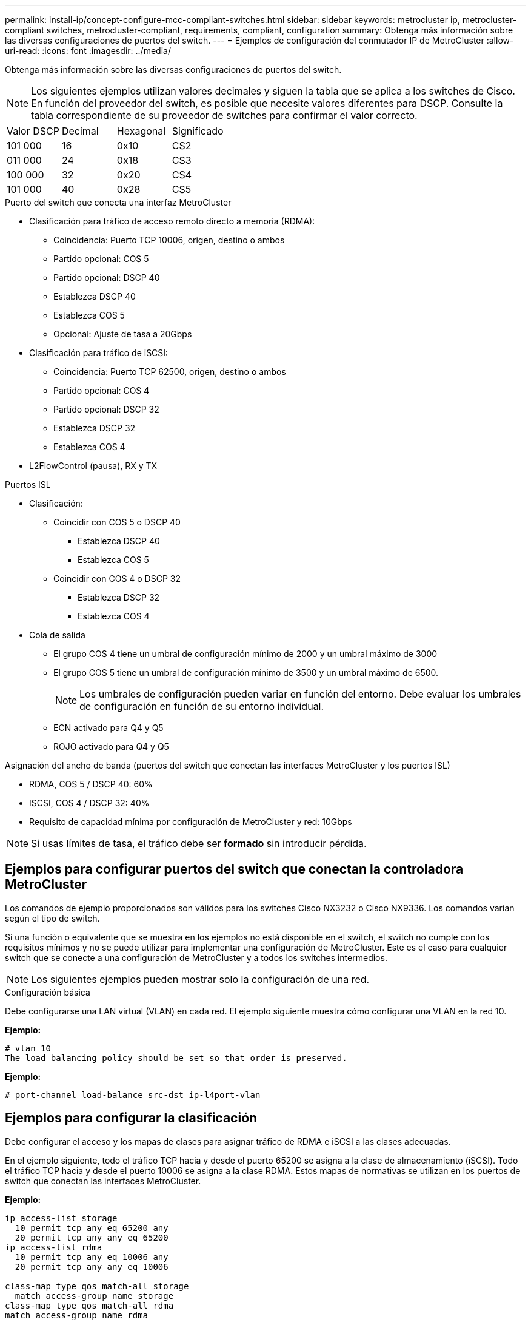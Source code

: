 ---
permalink: install-ip/concept-configure-mcc-compliant-switches.html 
sidebar: sidebar 
keywords: metrocluster ip, metrocluster-compliant switches, metrocluster-compliant, requirements, compliant, configuration 
summary: Obtenga más información sobre las diversas configuraciones de puertos del switch. 
---
= Ejemplos de configuración del conmutador IP de MetroCluster
:allow-uri-read: 
:icons: font
:imagesdir: ../media/


[role="lead"]
Obtenga más información sobre las diversas configuraciones de puertos del switch.


NOTE: Los siguientes ejemplos utilizan valores decimales y siguen la tabla que se aplica a los switches de Cisco. En función del proveedor del switch, es posible que necesite valores diferentes para DSCP. Consulte la tabla correspondiente de su proveedor de switches para confirmar el valor correcto.

|===


| Valor DSCP | Decimal | Hexagonal | Significado 


 a| 
101 000
 a| 
16
 a| 
0x10
 a| 
CS2



 a| 
011 000
 a| 
24
 a| 
0x18
 a| 
CS3



 a| 
100 000
 a| 
32
 a| 
0x20
 a| 
CS4



 a| 
101 000
 a| 
40
 a| 
0x28
 a| 
CS5

|===
.Puerto del switch que conecta una interfaz MetroCluster
* Clasificación para tráfico de acceso remoto directo a memoria (RDMA):
+
** Coincidencia: Puerto TCP 10006, origen, destino o ambos
** Partido opcional: COS 5
** Partido opcional: DSCP 40
** Establezca DSCP 40
** Establezca COS 5
** Opcional: Ajuste de tasa a 20Gbps


* Clasificación para tráfico de iSCSI:
+
** Coincidencia: Puerto TCP 62500, origen, destino o ambos
** Partido opcional: COS 4
** Partido opcional: DSCP 32
** Establezca DSCP 32
** Establezca COS 4


* L2FlowControl (pausa), RX y TX


.Puertos ISL
* Clasificación:
+
** Coincidir con COS 5 o DSCP 40
+
*** Establezca DSCP 40
*** Establezca COS 5


** Coincidir con COS 4 o DSCP 32
+
*** Establezca DSCP 32
*** Establezca COS 4




* Cola de salida
+
** El grupo COS 4 tiene un umbral de configuración mínimo de 2000 y un umbral máximo de 3000
** El grupo COS 5 tiene un umbral de configuración mínimo de 3500 y un umbral máximo de 6500.
+

NOTE: Los umbrales de configuración pueden variar en función del entorno. Debe evaluar los umbrales de configuración en función de su entorno individual.

** ECN activado para Q4 y Q5
** ROJO activado para Q4 y Q5




.Asignación del ancho de banda (puertos del switch que conectan las interfaces MetroCluster y los puertos ISL)
* RDMA, COS 5 / DSCP 40: 60%
* ISCSI, COS 4 / DSCP 32: 40%
* Requisito de capacidad mínima por configuración de MetroCluster y red: 10Gbps



NOTE: Si usas límites de tasa, el tráfico debe ser *formado* sin introducir pérdida.



== Ejemplos para configurar puertos del switch que conectan la controladora MetroCluster

Los comandos de ejemplo proporcionados son válidos para los switches Cisco NX3232 o Cisco NX9336. Los comandos varían según el tipo de switch.

Si una función o equivalente que se muestra en los ejemplos no está disponible en el switch, el switch no cumple con los requisitos mínimos y no se puede utilizar para implementar una configuración de MetroCluster. Este es el caso para cualquier switch que se conecte a una configuración de MetroCluster y a todos los switches intermedios.


NOTE: Los siguientes ejemplos pueden mostrar solo la configuración de una red.

.Configuración básica
Debe configurarse una LAN virtual (VLAN) en cada red. El ejemplo siguiente muestra cómo configurar una VLAN en la red 10.

*Ejemplo:*

[listing]
----
# vlan 10
The load balancing policy should be set so that order is preserved.
----
*Ejemplo:*

[listing]
----
# port-channel load-balance src-dst ip-l4port-vlan
----


== Ejemplos para configurar la clasificación

Debe configurar el acceso y los mapas de clases para asignar tráfico de RDMA e iSCSI a las clases adecuadas.

En el ejemplo siguiente, todo el tráfico TCP hacia y desde el puerto 65200 se asigna a la clase de almacenamiento (iSCSI). Todo el tráfico TCP hacia y desde el puerto 10006 se asigna a la clase RDMA. Estos mapas de normativas se utilizan en los puertos de switch que conectan las interfaces MetroCluster.

*Ejemplo:*

[listing]
----
ip access-list storage
  10 permit tcp any eq 65200 any
  20 permit tcp any any eq 65200
ip access-list rdma
  10 permit tcp any eq 10006 any
  20 permit tcp any any eq 10006

class-map type qos match-all storage
  match access-group name storage
class-map type qos match-all rdma
match access-group name rdma
----
Debe configurar una política de entrada. Una política de ingreso asigna el tráfico según su clasificación a diferentes grupos de COS. En este ejemplo, el tráfico RDMA se asigna al grupo COS 5 y el tráfico iSCSI se asigna al grupo COS 4. La política de entrada se utiliza en los puertos del switch que conectan las interfaces MetroCluster y en los puertos ISL que tienen tráfico MetroCluster.

*Ejemplo:*

[listing]
----
policy-map type qos MetroClusterIP_Node_Ingress
class rdma
  set dscp 40
  set cos 5
  set qos-group 5
class storage
  set dscp 32
  set cos 4
  set qos-group 4
----
NetApp recomienda que dé forma al tráfico en los puertos del switch que conectan una interfaz MetroCluster, como se muestra en el ejemplo siguiente:

*Ejemplo:*

[listing]
----
policy-map type queuing MetroClusterIP_Node_Egress
class type queuing c-out-8q-q7
  priority level 1
class type queuing c-out-8q-q6
  priority level 2
class type queuing c-out-8q-q5
  priority level 3
  shape min 0 gbps max 20 gbps
class type queuing c-out-8q-q4
  priority level 4
class type queuing c-out-8q-q3
  priority level 5
class type queuing c-out-8q-q2
  priority level 6
class type queuing c-out-8q-q1
  priority level 7
class type queuing c-out-8q-q-default
  bandwidth remaining percent 100
  random-detect threshold burst-optimized ecn
----


== Ejemplos de configuración de los puertos del nodo

Es posible que deba configurar un puerto de nodo en modo de interrupción. En el siguiente ejemplo, los puertos 25 y 26 están configurados en el modo de desconexión 4 x 25Gbps.

*Ejemplo:*

[listing]
----
interface breakout module 1 port 25-26 map 25g-4x
----
Es posible que deba configurar la velocidad del puerto de la interfaz MetroCluster. El siguiente ejemplo muestra cómo configurar la velocidad en *auto* o en modo 40Gbps:

*Ejemplo:*

[listing]
----
	speed auto

	speed 40000
----
En el ejemplo siguiente se muestra un puerto del switch configurado para conectar una interfaz de MetroCluster. Es un puerto de modo de acceso en VLAN 10, con un MTU de 9216 y funciona en velocidad nativa. Tiene habilitado el control de flujo (pausa) simétrico (enviar y recibir) y las políticas de entrada y salida de MetroCluster asignadas.

*Ejemplo:*

[listing]
----
interface eth1/9
description MetroCluster-IP Node Port
speed auto
switchport access vlan 10
spanning-tree port type edge
spanning-tree bpduguard enable
mtu 9216
flowcontrol receive on
flowcontrol send on
service-policy type qos input MetroClusterIP_Node_Ingress
service-policy type queuing output MetroClusterIP_Node_Egress
no shutdown
----
En los puertos 25Gbps, es posible que deba establecer la opción Corrección de errores de reenvío (FEC) en OFF, como se muestra en el siguiente ejemplo.

*Ejemplo:*

[listing]
----
fec off
----


== Ejemplos de configuración de puertos ISL en toda la red

Un switch compatible con MetroCluster se considera un switch intermedio, incluso conecta directamente las interfaces MetroCluster. Los puertos ISL con tráfico MetroCluster en el switch compatible con MetroCluster deben configurarse de la misma manera que los puertos ISL en un switch intermedio. Consulte link:concept-considerations-layer-2-layer-3.html#required-settings-for-intermediate-switches["Ajustes necesarios en los interruptores intermedios"] para obtener orientación y ejemplos.


NOTE: Algunos mapas de normativas son los mismos para los puertos de switch que conectan interfaces MetroCluster y ISL que llevan tráfico MetroCluster. Puede utilizar el mismo mapa de políticas para ambos usos de puerto.
